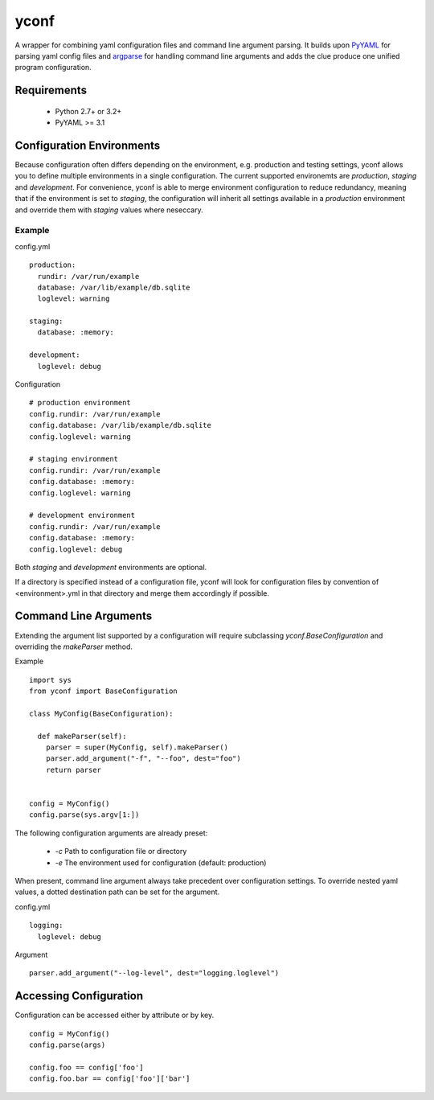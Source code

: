 yconf
=====
|Travis|_ |Pypi|_

A wrapper for combining yaml configuration files and command line argument parsing.
It builds upon PyYAML_ for parsing yaml config files and argparse_ for handling command line arguments and adds the clue produce one unified program configuration.


Requirements
------------

 - Python 2.7+ or 3.2+
 - PyYAML >= 3.1

Configuration Environments
--------------------------

Because configuration often differs depending on the environment, e.g. production and testing settings, yconf allows you to define multiple environments in a single configuration.
The current supported environemts are `production`, `staging` and `development`. For convenience, yconf is able to merge environment configuration to reduce redundancy, meaning that if the environment is set to `staging`, the configuration will inherit all settings available in a `production` environment and override them with `staging` values where neseccary.

Example
```````

config.yml

::

    production:
      rundir: /var/run/example
      database: /var/lib/example/db.sqlite
      loglevel: warning

    staging:
      database: :memory:

    development:
      loglevel: debug

Configuration

::

    # production environment
    config.rundir: /var/run/example
    config.database: /var/lib/example/db.sqlite
    config.loglevel: warning

    # staging environment
    config.rundir: /var/run/example
    config.database: :memory:
    config.loglevel: warning

    # development environment
    config.rundir: /var/run/example
    config.database: :memory:
    config.loglevel: debug

Both `staging` and `development` environments are optional.

If a directory is specified instead of a configuration file, yconf will
look for configuration files by convention of <environment>.yml in that
directory and merge them accordingly if possible.


Command Line Arguments
----------------------

Extending the argument list supported by a configuration will require subclassing `yconf.BaseConfiguration` and overriding the `makeParser` method.

Example

::

  import sys
  from yconf import BaseConfiguration

  class MyConfig(BaseConfiguration):

    def makeParser(self):
      parser = super(MyConfig, self).makeParser()
      parser.add_argument("-f", "--foo", dest="foo")
      return parser


  config = MyConfig()
  config.parse(sys.argv[1:])


The following configuration arguments are already preset:

  - `-c` Path to configuration file or directory
  - `-e` The environment used for configuration (default: production)

When present, command line argument always take precedent over configuration settings. To override nested yaml values, a dotted destination path can be set for the argument.

config.yml

::

    logging:
      loglevel: debug

Argument

::

    parser.add_argument("--log-level", dest="logging.loglevel")


Accessing Configuration
-----------------------

Configuration can be accessed either by attribute or by key.

::

  config = MyConfig()
  config.parse(args)

  config.foo == config['foo']
  config.foo.bar == config['foo']['bar']



.. _PyYAML: http://pyyaml.org/
.. _argparse: http://pypi.python.org/pypi/argparse
.. |Travis| image:: https://travis-ci.org/kampka/yconf.png?branch=master
.. _Travis: https://travis-ci.org/kampka/yconf/jobs/167164716#
.. |Pypi| image:: https://badge.fury.io/py/yconf.svg
.. _Pypi: https://badge.fury.io/py/yconf
